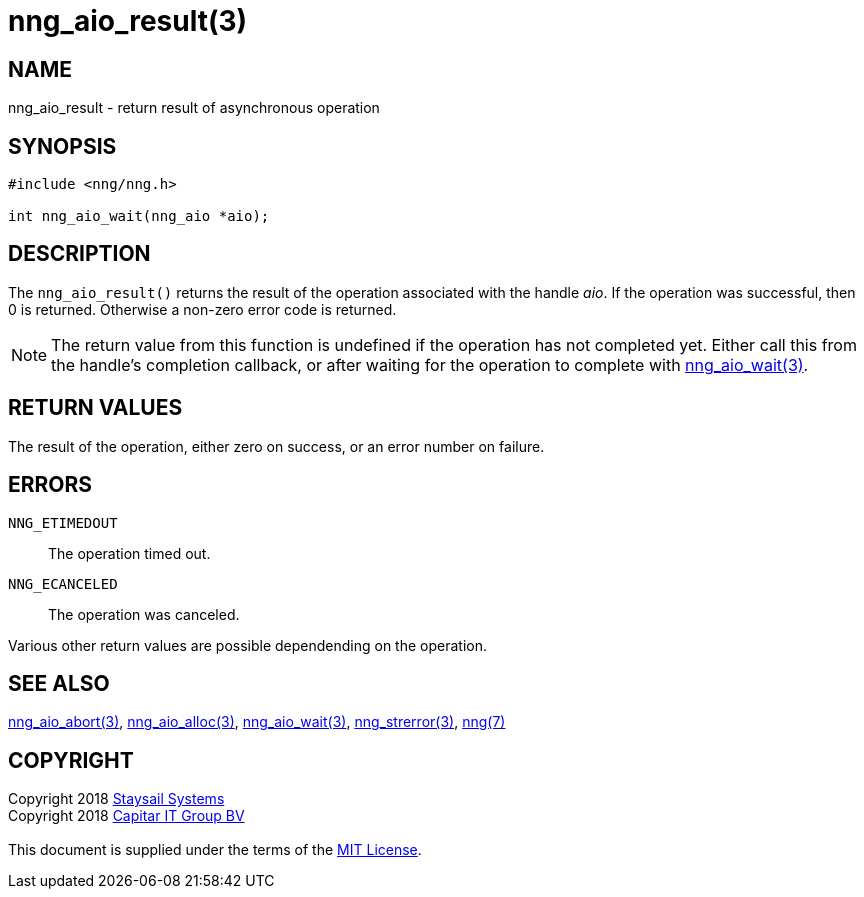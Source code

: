 = nng_aio_result(3)
:copyright: Copyright 2018 mailto:info@staysail.tech[Staysail Systems, Inc.] + \
            Copyright 2018 mailto:info@capitar.com[Capitar IT Group BV] + \
            {blank} + \
            This document is supplied under the terms of the \
            https://opensource.org/licenses/MIT[MIT License].

== NAME

nng_aio_result - return result of asynchronous operation

== SYNOPSIS

[source, c]
-----------
#include <nng/nng.h>

int nng_aio_wait(nng_aio *aio);
-----------


== DESCRIPTION

The `nng_aio_result()` returns the result of the operation associated
with the handle _aio_.
If the operation was successful, then 0 is returned.  Otherwise a non-zero
error code is returned.

NOTE: The return value from this function is undefined if the operation
has not completed yet.   Either call this from the handle's completion
callback, or after waiting for the operation to complete with
<<nng_aio_wait#,nng_aio_wait(3)>>.

== RETURN VALUES

The result of the operation, either zero on success, or an error 
number on failure.

== ERRORS

`NNG_ETIMEDOUT`:: The operation timed out.
`NNG_ECANCELED`:: The operation was canceled.

Various other return values are possible dependending on the operation.

== SEE ALSO

<<nng_aio_abort#,nng_aio_abort(3)>>,
<<nng_aio_alloc#,nng_aio_alloc(3)>>,
<<nng_aio_wait#,nng_aio_wait(3)>>,
<<nng_strerror#,nng_strerror(3)>>,
<<nng#,nng(7)>>

== COPYRIGHT

{copyright}
